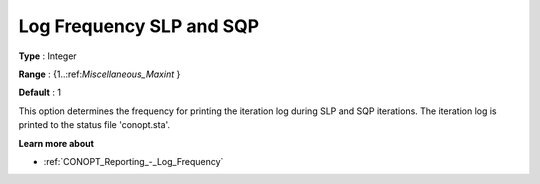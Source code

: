.. _CONOPT_Reporting_-_Log_Frequency_SLP_SQP:

Log Frequency SLP and SQP
=========================



**Type** :	Integer	

**Range** :	{1..:ref:`Miscellaneous_Maxint` }	

**Default** :	1	



This option determines the frequency for printing the iteration log during SLP and SQP iterations. The iteration log is printed to the status file 'conopt.sta'.



**Learn more about** 

*	:ref:`CONOPT_Reporting_-_Log_Frequency`  



